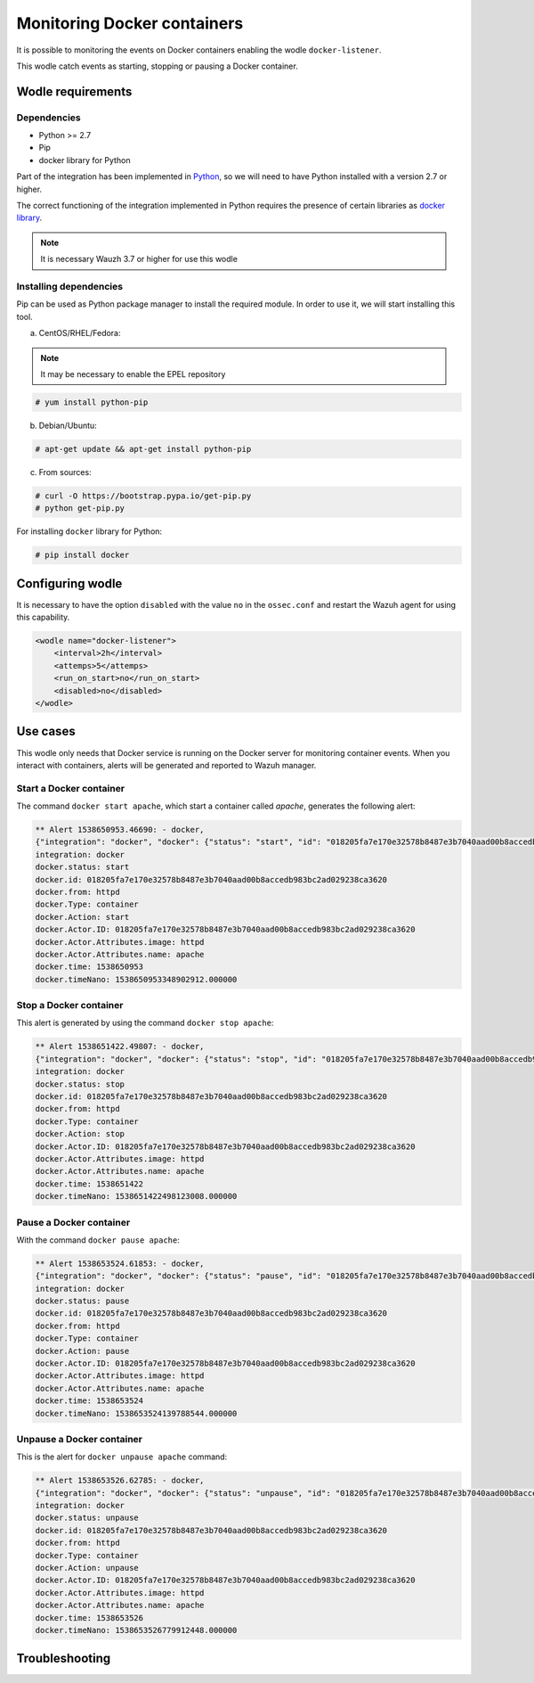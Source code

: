.. Copyright (C) 2018 Wazuh, Inc.

.. _docker_containers_activity:

Monitoring Docker containers
============================

It is possible to monitoring the events on Docker containers enabling the wodle ``docker-listener``.

This wodle catch events as starting, stopping or pausing a Docker container.

Wodle requirements
------------------

Dependencies
^^^^^^^^^^^^

- Python >= 2.7
- Pip
- docker library for Python

Part of the integration has been implemented in `Python <https://www.python.org/>`_, so we will need to have Python installed with a version 2.7 or higher. 

The correct functioning of the integration implemented in Python requires the presence of certain libraries as `docker library <https://pypi.org/project/docker/>`_.

.. note::

        It is necessary Wauzh 3.7 or higher for use this wodle


Installing dependencies
^^^^^^^^^^^^^^^^^^^^^^^

Pip can be used as Python package manager to install the required module. In order to use it, we will start installing this tool.


a) CentOS/RHEL/Fedora:

.. note::

        It may be necessary to enable the EPEL repository

.. code-block:: console

    # yum install python-pip

b) Debian/Ubuntu:

.. code-block:: console

    # apt-get update && apt-get install python-pip

c) From sources:

.. code-block:: console

    # curl -O https://bootstrap.pypa.io/get-pip.py
    # python get-pip.py

For installing ``docker`` library for Python: 

.. code-block:: console

    # pip install docker

Configuring wodle
-----------------

It is necessary to have the option ``disabled`` with the value ``no`` in the ``ossec.conf`` and restart the Wazuh agent for using this capability.

.. code-block:: xml

    <wodle name="docker-listener">
        <interval>2h</interval>
        <attemps>5</attemps>
        <run_on_start>no</run_on_start>
        <disabled>no</disabled>
    </wodle>

Use cases
---------

This wodle only needs that Docker service is running on the Docker server for monitoring container events. When you interact with containers, alerts will be generated and reported to Wazuh manager.

Start a Docker container
^^^^^^^^^^^^^^^^^^^^^^^^

The command ``docker start apache``, which start a container called `apache`, generates the following alert:

.. code-block:: console

    ** Alert 1538650953.46690: - docker,
    {"integration": "docker", "docker": {"status": "start", "id": "018205fa7e170e32578b8487e3b7040aad00b8accedb983bc2ad029238ca3620", "from": "httpd", "Type": "container", "Action": "start", "Actor": {"ID": "018205fa7e170e32578b8487e3b7040aad00b8accedb983bc2ad029238ca3620", "Attributes": {"image": "httpd", "name": "apache"}}, "time": 1538650953, "timeNano": 1538650953348902859}}
    integration: docker
    docker.status: start
    docker.id: 018205fa7e170e32578b8487e3b7040aad00b8accedb983bc2ad029238ca3620
    docker.from: httpd
    docker.Type: container
    docker.Action: start
    docker.Actor.ID: 018205fa7e170e32578b8487e3b7040aad00b8accedb983bc2ad029238ca3620
    docker.Actor.Attributes.image: httpd
    docker.Actor.Attributes.name: apache
    docker.time: 1538650953
    docker.timeNano: 1538650953348902912.000000

Stop a Docker container
^^^^^^^^^^^^^^^^^^^^^^^

This alert is generated by using the command ``docker stop apache``:

.. code-block:: console

    ** Alert 1538651422.49807: - docker,
    {"integration": "docker", "docker": {"status": "stop", "id": "018205fa7e170e32578b8487e3b7040aad00b8accedb983bc2ad029238ca3620", "from": "httpd", "Type": "container", "Action": "stop", "Actor": {"ID": "018205fa7e170e32578b8487e3b7040aad00b8accedb983bc2ad029238ca3620", "Attributes": {"image": "httpd", "name": "apache"}}, "time": 1538651422, "timeNano": 1538651422498123107}}
    integration: docker
    docker.status: stop
    docker.id: 018205fa7e170e32578b8487e3b7040aad00b8accedb983bc2ad029238ca3620
    docker.from: httpd
    docker.Type: container
    docker.Action: stop
    docker.Actor.ID: 018205fa7e170e32578b8487e3b7040aad00b8accedb983bc2ad029238ca3620
    docker.Actor.Attributes.image: httpd
    docker.Actor.Attributes.name: apache
    docker.time: 1538651422
    docker.timeNano: 1538651422498123008.000000

Pause a Docker container
^^^^^^^^^^^^^^^^^^^^^^^^

With the command ``docker pause apache``:

.. code-block:: console

    ** Alert 1538653524.61853: - docker,
    {"integration": "docker", "docker": {"status": "pause", "id": "018205fa7e170e32578b8487e3b7040aad00b8accedb983bc2ad029238ca3620", "from": "httpd", "Type": "container", "Action": "pause", "Actor": {"ID": "018205fa7e170e32578b8487e3b7040aad00b8accedb983bc2ad029238ca3620", "Attributes": {"image": "httpd", "name": "apache"}}, "time": 1538653524, "timeNano": 1538653524139788467}}
    integration: docker
    docker.status: pause
    docker.id: 018205fa7e170e32578b8487e3b7040aad00b8accedb983bc2ad029238ca3620
    docker.from: httpd
    docker.Type: container
    docker.Action: pause
    docker.Actor.ID: 018205fa7e170e32578b8487e3b7040aad00b8accedb983bc2ad029238ca3620
    docker.Actor.Attributes.image: httpd
    docker.Actor.Attributes.name: apache
    docker.time: 1538653524
    docker.timeNano: 1538653524139788544.000000

Unpause a Docker container
^^^^^^^^^^^^^^^^^^^^^^^^^^

This is the alert for ``docker unpause apache`` command:

.. code-block:: console

    ** Alert 1538653526.62785: - docker,
    {"integration": "docker", "docker": {"status": "unpause", "id": "018205fa7e170e32578b8487e3b7040aad00b8accedb983bc2ad029238ca3620", "from": "httpd", "Type": "container", "Action": "unpause", "Actor": {"ID": "018205fa7e170e32578b8487e3b7040aad00b8accedb983bc2ad029238ca3620", "Attributes": {"image": "httpd", "name": "apache"}}, "time": 1538653526, "timeNano": 1538653526779912414}}
    integration: docker
    docker.status: unpause
    docker.id: 018205fa7e170e32578b8487e3b7040aad00b8accedb983bc2ad029238ca3620
    docker.from: httpd
    docker.Type: container
    docker.Action: unpause
    docker.Actor.ID: 018205fa7e170e32578b8487e3b7040aad00b8accedb983bc2ad029238ca3620
    docker.Actor.Attributes.image: httpd
    docker.Actor.Attributes.name: apache
    docker.time: 1538653526
    docker.timeNano: 1538653526779912448.000000

Troubleshooting
---------------